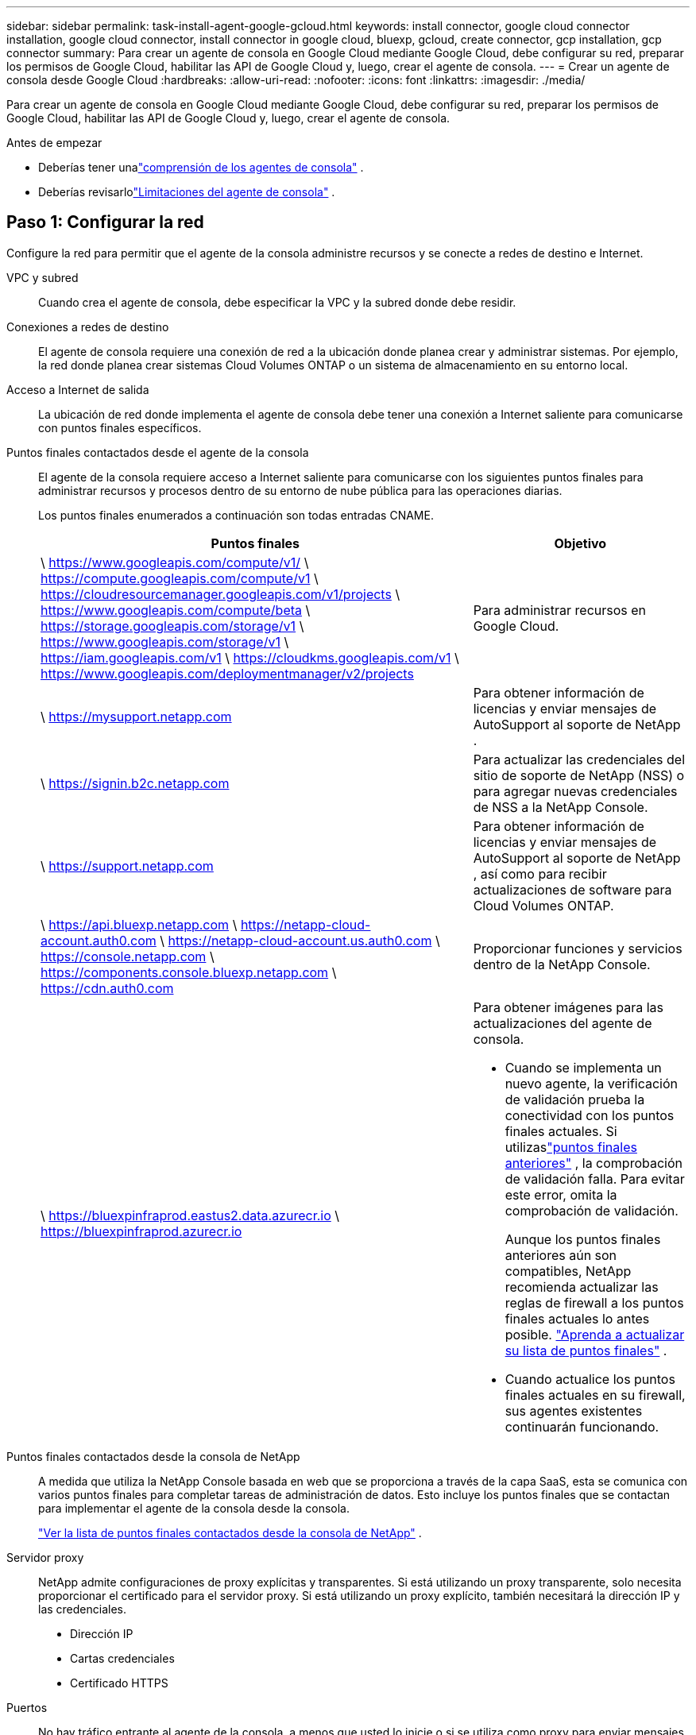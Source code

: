 ---
sidebar: sidebar 
permalink: task-install-agent-google-gcloud.html 
keywords: install connector, google cloud connector installation, google cloud connector, install connector in google cloud, bluexp, gcloud, create connector, gcp installation, gcp connector 
summary: Para crear un agente de consola en Google Cloud mediante Google Cloud, debe configurar su red, preparar los permisos de Google Cloud, habilitar las API de Google Cloud y, luego, crear el agente de consola. 
---
= Crear un agente de consola desde Google Cloud
:hardbreaks:
:allow-uri-read: 
:nofooter: 
:icons: font
:linkattrs: 
:imagesdir: ./media/


[role="lead"]
Para crear un agente de consola en Google Cloud mediante Google Cloud, debe configurar su red, preparar los permisos de Google Cloud, habilitar las API de Google Cloud y, luego, crear el agente de consola.

.Antes de empezar
* Deberías tener unalink:concept-agents.html["comprensión de los agentes de consola"] .
* Deberías revisarlolink:reference-limitations.html["Limitaciones del agente de consola"] .




== Paso 1: Configurar la red

Configure la red para permitir que el agente de la consola administre recursos y se conecte a redes de destino e Internet.

VPC y subred:: Cuando crea el agente de consola, debe especificar la VPC y la subred donde debe residir.


Conexiones a redes de destino:: El agente de consola requiere una conexión de red a la ubicación donde planea crear y administrar sistemas.  Por ejemplo, la red donde planea crear sistemas Cloud Volumes ONTAP o un sistema de almacenamiento en su entorno local.


Acceso a Internet de salida:: La ubicación de red donde implementa el agente de consola debe tener una conexión a Internet saliente para comunicarse con puntos finales específicos.


Puntos finales contactados desde el agente de la consola:: El agente de la consola requiere acceso a Internet saliente para comunicarse con los siguientes puntos finales para administrar recursos y procesos dentro de su entorno de nube pública para las operaciones diarias.
+
--
Los puntos finales enumerados a continuación son todas entradas CNAME.

[cols="2a,1a"]
|===
| Puntos finales | Objetivo 


 a| 
\ https://www.googleapis.com/compute/v1/ \ https://compute.googleapis.com/compute/v1 \ https://cloudresourcemanager.googleapis.com/v1/projects \ https://www.googleapis.com/compute/beta \ https://storage.googleapis.com/storage/v1 \ https://www.googleapis.com/storage/v1 \ https://iam.googleapis.com/v1 \ https://cloudkms.googleapis.com/v1 \ https://www.googleapis.com/deploymentmanager/v2/projects
 a| 
Para administrar recursos en Google Cloud.



 a| 
\ https://mysupport.netapp.com
 a| 
Para obtener información de licencias y enviar mensajes de AutoSupport al soporte de NetApp .



 a| 
\ https://signin.b2c.netapp.com
 a| 
Para actualizar las credenciales del sitio de soporte de NetApp (NSS) o para agregar nuevas credenciales de NSS a la NetApp Console.



 a| 
\ https://support.netapp.com
 a| 
Para obtener información de licencias y enviar mensajes de AutoSupport al soporte de NetApp , así como para recibir actualizaciones de software para Cloud Volumes ONTAP.



 a| 
\ https://api.bluexp.netapp.com \ https://netapp-cloud-account.auth0.com \ https://netapp-cloud-account.us.auth0.com \ https://console.netapp.com \ https://components.console.bluexp.netapp.com \ https://cdn.auth0.com
 a| 
Proporcionar funciones y servicios dentro de la NetApp Console.



 a| 
\ https://bluexpinfraprod.eastus2.data.azurecr.io \ https://bluexpinfraprod.azurecr.io
 a| 
Para obtener imágenes para las actualizaciones del agente de consola.

* Cuando se implementa un nuevo agente, la verificación de validación prueba la conectividad con los puntos finales actuales. Si utilizaslink:reference-networking-saas-console-previous.html["puntos finales anteriores"] , la comprobación de validación falla. Para evitar este error, omita la comprobación de validación.
+
Aunque los puntos finales anteriores aún son compatibles, NetApp recomienda actualizar las reglas de firewall a los puntos finales actuales lo antes posible. link:reference-networking-saas-console-previous.html#update-endpoint-list["Aprenda a actualizar su lista de puntos finales"] .

* Cuando actualice los puntos finales actuales en su firewall, sus agentes existentes continuarán funcionando.


|===
--


Puntos finales contactados desde la consola de NetApp:: A medida que utiliza la NetApp Console basada en web que se proporciona a través de la capa SaaS, esta se comunica con varios puntos finales para completar tareas de administración de datos.  Esto incluye los puntos finales que se contactan para implementar el agente de la consola desde la consola.
+
--
link:reference-networking-saas-console.html["Ver la lista de puntos finales contactados desde la consola de NetApp"] .

--


Servidor proxy:: NetApp admite configuraciones de proxy explícitas y transparentes.  Si está utilizando un proxy transparente, solo necesita proporcionar el certificado para el servidor proxy.  Si está utilizando un proxy explícito, también necesitará la dirección IP y las credenciales.
+
--
* Dirección IP
* Cartas credenciales
* Certificado HTTPS


--


Puertos:: No hay tráfico entrante al agente de la consola, a menos que usted lo inicie o si se utiliza como proxy para enviar mensajes de AutoSupport desde Cloud Volumes ONTAP al soporte de NetApp .
+
--
* HTTP (80) y HTTPS (443) brindan acceso a la interfaz de usuario local, que utilizará en circunstancias excepcionales.
* SSH (22) solo es necesario si necesita conectarse al host para solucionar problemas.
* Se requieren conexiones entrantes a través del puerto 3128 si implementa sistemas Cloud Volumes ONTAP en una subred donde no hay una conexión a Internet saliente disponible.
+
Si los sistemas Cloud Volumes ONTAP no tienen una conexión a Internet saliente para enviar mensajes de AutoSupport , la consola configura automáticamente esos sistemas para usar un servidor proxy que está incluido con el agente de la consola.  El único requisito es garantizar que el grupo de seguridad del agente de la consola permita conexiones entrantes a través del puerto 3128.  Necesitará abrir este puerto después de implementar el agente de consola.



--


Habilitar NTP:: Si planea utilizar NetApp Data Classification para escanear sus fuentes de datos corporativos, debe habilitar un servicio de Protocolo de tiempo de red (NTP) tanto en el agente de consola como en el sistema de NetApp Data Classification para que la hora se sincronice entre los sistemas. https://docs.netapp.com/us-en/data-services-data-classification/concept-cloud-compliance.html["Obtenga más información sobre la clasificación de datos de NetApp"^]
+
--
Implemente este requisito de red después de crear el agente de consola.

--




== Paso 2: Configurar permisos para crear el agente de consola

Configure permisos para que el usuario de Google Cloud implemente la máquina virtual del agente de consola desde Google Cloud.

.Pasos
. Crear un rol personalizado en Google Platform:
+
.. Cree un archivo YAML que incluya los siguientes permisos:
+
[source, yaml]
----
title: Console agent deployment policy
description: Permissions for the user who deploys the NetApp Console agent
stage: GA
includedPermissions:
- compute.disks.create
- compute.disks.get
- compute.disks.list
- compute.disks.setLabels
- compute.disks.use
- compute.firewalls.create
- compute.firewalls.delete
- compute.firewalls.get
- compute.firewalls.list
- compute.globalOperations.get
- compute.images.get
- compute.images.getFromFamily
- compute.images.list
- compute.images.useReadOnly
- compute.instances.attachDisk
- compute.instances.create
- compute.instances.get
- compute.instances.list
- compute.instances.setDeletionProtection
- compute.instances.setLabels
- compute.instances.setMachineType
- compute.instances.setMetadata
- compute.instances.setTags
- compute.instances.start
- compute.instances.updateDisplayDevice
- compute.machineTypes.get
- compute.networks.get
- compute.networks.list
- compute.networks.updatePolicy
- compute.projects.get
- compute.regions.get
- compute.regions.list
- compute.subnetworks.get
- compute.subnetworks.list
- compute.zoneOperations.get
- compute.zones.get
- compute.zones.list
- deploymentmanager.compositeTypes.get
- deploymentmanager.compositeTypes.list
- deploymentmanager.deployments.create
- deploymentmanager.deployments.delete
- deploymentmanager.deployments.get
- deploymentmanager.deployments.list
- deploymentmanager.manifests.get
- deploymentmanager.manifests.list
- deploymentmanager.operations.get
- deploymentmanager.operations.list
- deploymentmanager.resources.get
- deploymentmanager.resources.list
- deploymentmanager.typeProviders.get
- deploymentmanager.typeProviders.list
- deploymentmanager.types.get
- deploymentmanager.types.list
- resourcemanager.projects.get
- compute.instances.setServiceAccount
- iam.serviceAccounts.list
----
.. Desde Google Cloud, activa Cloud Shell.
.. Sube el archivo YAML que incluye los permisos necesarios.
.. Cree un rol personalizado mediante el uso de `gcloud iam roles create` dominio.
+
El siguiente ejemplo crea un rol denominado "connectorDeployment" a nivel de proyecto:

+
Roles de iam de gcloud crean un conectorDeployment --project=myproject --file=connector-deployment.yaml

+
https://cloud.google.com/iam/docs/creating-custom-roles#iam-custom-roles-create-gcloud["Documentación de Google Cloud: Creación y administración de roles personalizados"^]



. Asigne esta función personalizada al usuario que implementa el agente de consola desde Google Cloud.
+
https://cloud.google.com/iam/docs/granting-changing-revoking-access#grant-single-role["Documentación de Google Cloud: Otorgar una función única"^]





== Paso 3: Configurar permisos para las operaciones del agente de la consola

Se requiere una cuenta de servicio de Google Cloud para proporcionar al agente de la consola los permisos que necesita para administrar recursos en Google Cloud.  Cuando cree el agente de consola, deberá asociar esta cuenta de servicio con la máquina virtual del agente de consola.

Es su responsabilidad actualizar la función personalizada a medida que se agreguen nuevos permisos en versiones posteriores.  Si se requieren nuevos permisos, se enumerarán en las notas de la versión.

.Pasos
. Crear un rol personalizado en Google Cloud:
+
.. Cree un archivo YAML que incluya el contenido delink:reference-permissions-gcp.html["Permisos de cuenta de servicio para el agente de consola"] .
.. Desde Google Cloud, activa Cloud Shell.
.. Sube el archivo YAML que incluye los permisos necesarios.
.. Cree un rol personalizado mediante el uso de `gcloud iam roles create` dominio.
+
El siguiente ejemplo crea un rol denominado "conector" a nivel de proyecto:

+
`gcloud iam roles create connector --project=myproject --file=connector.yaml`

+
https://cloud.google.com/iam/docs/creating-custom-roles#iam-custom-roles-create-gcloud["Documentación de Google Cloud: Creación y administración de roles personalizados"^]



. Cree una cuenta de servicio en Google Cloud y asígnele el rol:
+
.. Desde el servicio IAM y administración, seleccione *Cuentas de servicio > Crear cuenta de servicio*.
.. Ingrese los detalles de la cuenta de servicio y seleccione *Crear y continuar*.
.. Seleccione el rol que acaba de crear.
.. Complete los pasos restantes para crear el rol.
+
https://cloud.google.com/iam/docs/creating-managing-service-accounts#creating_a_service_account["Documentación de Google Cloud: Creación de una cuenta de servicio"^]



. Si planea implementar sistemas Cloud Volumes ONTAP en proyectos diferentes al proyecto donde reside el agente de la consola, deberá proporcionar a la cuenta de servicio del agente de la consola acceso a esos proyectos.
+
Por ejemplo, supongamos que el agente de consola está en el proyecto 1 y desea crear sistemas Cloud Volumes ONTAP en el proyecto 2.  Necesitará otorgar acceso a la cuenta de servicio en el proyecto 2.

+
.. Desde el servicio IAM y administración, seleccione el proyecto de Google Cloud donde desea crear sistemas Cloud Volumes ONTAP .
.. En la página *IAM*, seleccione *Otorgar acceso* y proporcione los detalles requeridos.
+
*** Ingrese el correo electrónico de la cuenta de servicio del agente de la consola.
*** Seleccione el rol personalizado del agente de consola.
*** Seleccione *Guardar*.




+
Para más detalles, consulte https://cloud.google.com/iam/docs/granting-changing-revoking-access#grant-single-role["Documentación de Google Cloud"^]





== Paso 4: Configurar permisos de VPC compartidos

Si está utilizando una VPC compartida para implementar recursos en un proyecto de servicio, deberá preparar sus permisos.

Esta tabla es de referencia y su entorno debe reflejar la tabla de permisos cuando se complete la configuración de IAM.

.Ver permisos de VPC compartidos
[%collapsible]
====
[cols="10,10,10,18,18,34"]
|===
| Identidad | Creador | Alojado en | Permisos del proyecto de servicio | Permisos del proyecto anfitrión | Objetivo 


| Cuenta de Google para implementar el agente | Costumbre | Proyecto de servicio  a| 
link:task-install-agent-google-console-gcloud.html#agent-permissions-google["Política de implementación del agente"]
 a| 
computar.usuariodered
| Implementación del agente en el proyecto de servicio 


| cuenta de servicio del agente | Costumbre | Proyecto de servicio  a| 
link:reference-permissions-gcp.html["Política de cuenta de servicio del agente"]
| Compute.NetworkUser administrador de implementación.editor | Implementación y mantenimiento de Cloud Volumes ONTAP y los servicios en el proyecto de servicio 


| Cuenta de servicio de Cloud Volumes ONTAP | Costumbre | Proyecto de servicio | Miembro de storage.admin: cuenta de servicio de la NetApp Console como serviceAccount.user | N/A | (Opcional) Para NetApp Cloud Tiering y NetApp Backup and Recovery 


| Agente de servicio de las API de Google | Google Cloud | Proyecto de servicio  a| 
(Predeterminado) Editor
 a| 
computar.usuariodered
| Interactúa con las API de Google Cloud en nombre de la implementación.  Permite que la consola utilice la red compartida. 


| Cuenta de servicio predeterminada de Google Compute Engine | Google Cloud | Proyecto de servicio  a| 
(Predeterminado) Editor
 a| 
computar.usuariodered
| Implementa instancias de Google Cloud y la infraestructura computacional en nombre de la implementación.  Permite que la consola utilice la red compartida. 
|===
Notas:

. deploymentmanager.editor solo es necesario en el proyecto host si no pasa reglas de firewall a la implementación y elige dejar que la consola las cree por usted.  La NetApp Console crea una implementación en el proyecto de host que contiene la regla de firewall VPC0 si no se especifica ninguna regla.
. firewall.create y firewall.delete solo son necesarios si no pasa reglas de firewall a la implementación y elige dejar que la Consola las cree por usted.  Estos permisos residen en el archivo .yaml de la cuenta de la consola.  Si está implementando un par HA mediante una VPC compartida, estos permisos se utilizarán para crear las reglas de firewall para VPC1, 2 y 3.  Para todas las demás implementaciones, estos permisos también se utilizarán para crear reglas para VPC0.
. Para la organización en niveles de nube, la cuenta de servicio de organización en niveles debe tener el rol serviceAccount.user en la cuenta de servicio, no solo en el nivel de proyecto.  Actualmente, si asigna serviceAccount.user en el nivel del proyecto, los permisos no se muestran cuando consulta la cuenta de servicio con getIAMPolicy.


====


== Paso 5: Habilitar las API de Google Cloud

Habilite varias API de Google Cloud antes de implementar el agente de consola y Cloud Volumes ONTAP.

.Paso
. Habilite las siguientes API de Google Cloud en su proyecto:
+
** API de Cloud Deployment Manager V2
** API de registro en la nube
** API del administrador de recursos en la nube
** API de Compute Engine
** API de gestión de identidad y acceso (IAM)
** API del servicio de administración de claves en la nube (KMS)
+
(Obligatorio solo si planea utilizar NetApp Backup and Recovery con claves de cifrado administradas por el cliente (CMEK))





https://cloud.google.com/apis/docs/getting-started#enabling_apis["Documentación de Google Cloud: Habilitación de API"^]



== Paso 6: Crear el agente de consola

Cree un agente de consola mediante Google Cloud.

Al crear el agente de consola, se implementa una instancia de VM en Google Cloud con la configuración predeterminada.  No cambie a una instancia de VM más pequeña con menos CPU o menos RAM después de crear el agente de consola. link:reference-agent-default-config.html["Obtenga información sobre la configuración predeterminada para el agente de la consola"] .

.Antes de empezar
Debes tener lo siguiente:

* Los permisos de Google Cloud necesarios para crear el agente de consola y una cuenta de servicio para la máquina virtual del agente de consola.
* Una VPC y una subred que cumple con los requisitos de red.
* Una comprensión de los requisitos de la instancia de VM.
+
** *CPU*: 8 núcleos u 8 vCPU
** *RAM*: 32 GB
** *Tipo de máquina*: Recomendamos n2-standard-8.
+
El agente de consola es compatible con Google Cloud en una instancia de VM con un sistema operativo que admite funciones de VM protegida.





.Pasos
. Inicie sesión en el SDK de Google Cloud utilizando su método preferido.
+
Este ejemplo utiliza un shell local con el SDK de gcloud instalado, pero también puedes usar Google Cloud Shell.

+
Para obtener más información sobre el SDK de Google Cloud, visite el sitio weblink:https://cloud.google.com/sdk["Página de documentación del SDK de Google Cloud"^] .

. Verifique que haya iniciado sesión como un usuario que tiene los permisos necesarios definidos en la sección anterior:
+
[source, bash]
----
gcloud auth list
----
+
El resultado debe mostrar lo siguiente, donde la cuenta de usuario * es la cuenta de usuario con la que se desea iniciar sesión:

+
[listing]
----
Credentialed Accounts
ACTIVE  ACCOUNT
     some_user_account@domain.com
*    desired_user_account@domain.com
To set the active account, run:
 $ gcloud config set account `ACCOUNT`
Updates are available for some Cloud SDK components. To install them,
please run:
$ gcloud components update
----
. Ejecutar el `gcloud compute instances create` dominio:
+
[source, bash]
----
gcloud compute instances create <instance-name>
  --machine-type=n2-standard-8
  --image-project=netapp-cloudmanager
  --image-family=cloudmanager
  --scopes=cloud-platform
  --project=<project>
  --service-account=<service-account>
  --zone=<zone>
  --no-address
  --tags <network-tag>
  --network <network-path>
  --subnet <subnet-path>
  --boot-disk-kms-key <kms-key-path>
----
+
nombre de instancia:: El nombre de instancia deseado para la instancia de VM.
proyecto:: (Opcional) El proyecto donde desea implementar la VM.
cuenta de servicio:: La cuenta de servicio especificada en la salida del paso 2.
zona:: La zona donde desea implementar la máquina virtual
sin dirección:: (Opcional) No se utiliza ninguna dirección IP externa (necesita un NAT en la nube o un proxy para enrutar el tráfico a Internet público)
etiqueta de red:: (Opcional) Agregue etiquetado de red para vincular una regla de firewall mediante etiquetas a la instancia del agente de la consola
ruta de red:: (Opcional) Agregue el nombre de la red donde se implementará el agente de consola (para una VPC compartida, necesita la ruta completa)
ruta de subred:: (Opcional) Agregue el nombre de la subred donde se implementará el agente de consola (para una VPC compartida, necesita la ruta completa)
ruta de la clave kms:: (Opcional) Agregue una clave KMS para cifrar los discos del agente de la consola (también se deben aplicar los permisos de IAM)
+
--
Para obtener más información sobre estas banderas, visite el sitiolink:https://cloud.google.com/sdk/gcloud/reference/compute/instances/create["Documentación del SDK de Google Cloud Computing"^] .

--


+
Al ejecutar el comando se implementa el agente de consola.  La instancia del agente de consola y el software deberían estar ejecutándose en aproximadamente cinco minutos.

. Abra un navegador web e ingrese la URL del host del agente de la consola:
+
La URL del host de la consola puede ser un host local, una dirección IP privada o una dirección IP pública, según la configuración del host.  Por ejemplo, si el agente de la consola está en la nube pública sin una dirección IP pública, debe ingresar una dirección IP privada de un host que tenga una conexión al host del agente de la consola.

. Después de iniciar sesión, configure el agente de la consola:
+
.. Especifique la organización de la consola que se asociará con el agente de la consola.
+
link:concept-identity-and-access-management.html["Aprenda sobre la gestión de identidad y acceso"] .

.. Introduzca un nombre para el sistema.




.Resultado
El agente de consola ahora está instalado y configurado con su organización de consola.

Abra un navegador web y vaya a https://console.netapp.com["NetApp Console"^] para comenzar a utilizar el agente de consola.
